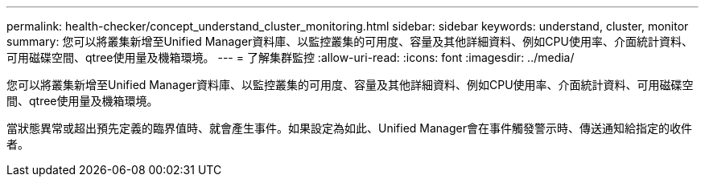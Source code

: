 ---
permalink: health-checker/concept_understand_cluster_monitoring.html 
sidebar: sidebar 
keywords: understand, cluster, monitor 
summary: 您可以將叢集新增至Unified Manager資料庫、以監控叢集的可用度、容量及其他詳細資料、例如CPU使用率、介面統計資料、可用磁碟空間、qtree使用量及機箱環境。 
---
= 了解集群監控
:allow-uri-read: 
:icons: font
:imagesdir: ../media/


[role="lead"]
您可以將叢集新增至Unified Manager資料庫、以監控叢集的可用度、容量及其他詳細資料、例如CPU使用率、介面統計資料、可用磁碟空間、qtree使用量及機箱環境。

當狀態異常或超出預先定義的臨界值時、就會產生事件。如果設定為如此、Unified Manager會在事件觸發警示時、傳送通知給指定的收件者。

